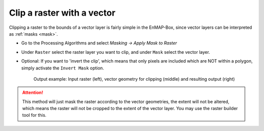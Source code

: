 Clip a raster with a vector
===========================

Clipping a raster to the bounds of a vector layer is fairly simple in the EnMAP-Box, since vector layers can be
interpreted as :ref:`masks <mask>`.

* Go to the Processing Algorithms and select *Masking -> Apply Mask to Raster*
* Under ``Raster`` select the raster layer you want to clip, and under ``Mask`` select the vector layer.
* Optional: If you want to 'invert the clip', which means that only pixels are included which are NOT within a polygon,
  simply activate the ``Invert Mask`` option.


  .. figure:: ../../img/cb_cliprasterwvector.png
     :width: 100%

     Output example: Input raster (left), vector geometry for clipping (middle) and resulting output (right)


.. attention::

   This method will just mask the raster according to the vector geometries, the extent will not be altered,
   which means the raster will not be cropped to the extent of the vector layer. You may use the raster builder tool
   for this.